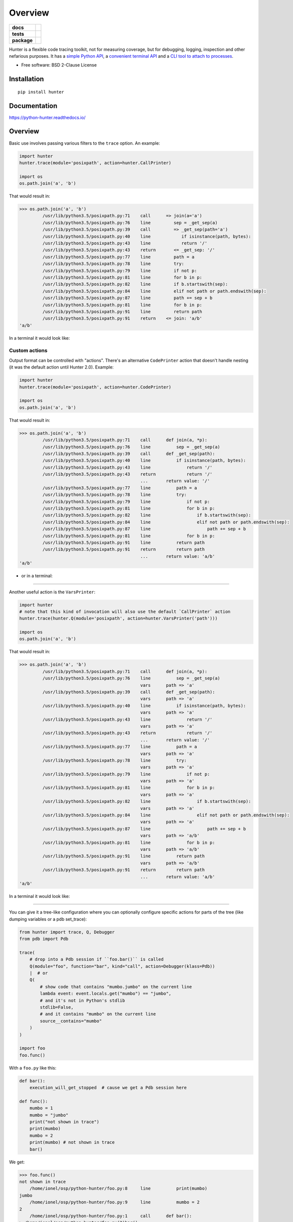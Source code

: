 ========
Overview
========

.. start-badges

.. list-table::
    :stub-columns: 1

    * - docs
      - |docs|
    * - tests
      - | |travis| |appveyor| |requires|
        | |coveralls| |codecov|
    * - package
      - | |version| |wheel| |supported-versions| |supported-implementations|
        | |commits-since|

.. |docs| image:: https://readthedocs.org/projects/python-hunter/badge/?style=flat
    :target: https://readthedocs.org/projects/python-hunter
    :alt: Documentation Status


.. |travis| image:: https://travis-ci.org/ionelmc/python-hunter.svg?branch=master
    :alt: Travis-CI Build Status
    :target: https://travis-ci.org/ionelmc/python-hunter

.. |appveyor| image:: https://ci.appveyor.com/api/projects/status/github/ionelmc/python-hunter?branch=master&svg=true
    :alt: AppVeyor Build Status
    :target: https://ci.appveyor.com/project/ionelmc/python-hunter

.. |requires| image:: https://requires.io/github/ionelmc/python-hunter/requirements.svg?branch=master
    :alt: Requirements Status
    :target: https://requires.io/github/ionelmc/python-hunter/requirements/?branch=master

.. |coveralls| image:: https://coveralls.io/repos/ionelmc/python-hunter/badge.svg?branch=master&service=github
    :alt: Coverage Status
    :target: https://coveralls.io/r/ionelmc/python-hunter

.. |codecov| image:: https://codecov.io/github/ionelmc/python-hunter/coverage.svg?branch=master
    :alt: Coverage Status
    :target: https://codecov.io/github/ionelmc/python-hunter

.. |version| image:: https://img.shields.io/pypi/v/hunter.svg
    :alt: PyPI Package latest release
    :target: https://pypi.python.org/pypi/hunter

.. |commits-since| image:: https://img.shields.io/github/commits-since/ionelmc/python-hunter/v2.1.0.svg
    :alt: Commits since latest release
    :target: https://github.com/ionelmc/python-hunter/compare/v2.1.0...master

.. |wheel| image:: https://img.shields.io/pypi/wheel/hunter.svg
    :alt: PyPI Wheel
    :target: https://pypi.python.org/pypi/hunter

.. |supported-versions| image:: https://img.shields.io/pypi/pyversions/hunter.svg
    :alt: Supported versions
    :target: https://pypi.python.org/pypi/hunter

.. |supported-implementations| image:: https://img.shields.io/pypi/implementation/hunter.svg
    :alt: Supported implementations
    :target: https://pypi.python.org/pypi/hunter


.. end-badges

Hunter is a flexible code tracing toolkit, not for measuring coverage, but for debugging, logging, inspection and other
nefarious purposes. It has a `simple Python API <https://python-hunter.readthedocs.io/en/latest/introduction.html>`_,
a `convenient terminal API <environment-variable-activation>`_ and
a `CLI tool to attach to processes <tracing-processes>`_.

* Free software: BSD 2-Clause License

Installation
============

::

    pip install hunter

Documentation
=============


https://python-hunter.readthedocs.io/

Overview
========

Basic use involves passing various filters to the ``trace`` option. An example:

.. sourcecode:: python

    import hunter
    hunter.trace(module='posixpath', action=hunter.CallPrinter)

    import os
    os.path.join('a', 'b')

That would result in:

.. sourcecode:: pycon

    >>> os.path.join('a', 'b')
             /usr/lib/python3.5/posixpath.py:71    call      => join(a='a')
             /usr/lib/python3.5/posixpath.py:76    line         sep = _get_sep(a)
             /usr/lib/python3.5/posixpath.py:39    call         => _get_sep(path='a')
             /usr/lib/python3.5/posixpath.py:40    line            if isinstance(path, bytes):
             /usr/lib/python3.5/posixpath.py:43    line            return '/'
             /usr/lib/python3.5/posixpath.py:43    return       <= _get_sep: '/'
             /usr/lib/python3.5/posixpath.py:77    line         path = a
             /usr/lib/python3.5/posixpath.py:78    line         try:
             /usr/lib/python3.5/posixpath.py:79    line         if not p:
             /usr/lib/python3.5/posixpath.py:81    line         for b in p:
             /usr/lib/python3.5/posixpath.py:82    line         if b.startswith(sep):
             /usr/lib/python3.5/posixpath.py:84    line         elif not path or path.endswith(sep):
             /usr/lib/python3.5/posixpath.py:87    line         path += sep + b
             /usr/lib/python3.5/posixpath.py:81    line         for b in p:
             /usr/lib/python3.5/posixpath.py:91    line         return path
             /usr/lib/python3.5/posixpath.py:91    return    <= join: 'a/b'
    'a/b'

In a terminal it would look like:

.. image:: https://raw.githubusercontent.com/ionelmc/python-hunter/master/docs/code-trace.png


Custom actions
--------------

Output format can be controlled with "actions". There's an alternative ``CodePrinter`` action that doesn't handle nesting (it was the default action until Hunter 2.0). Example:

.. sourcecode:: python

    import hunter
    hunter.trace(module='posixpath', action=hunter.CodePrinter)

    import os
    os.path.join('a', 'b')

That would result in:

.. sourcecode:: pycon

    >>> os.path.join('a', 'b')
             /usr/lib/python3.5/posixpath.py:71    call      def join(a, *p):
             /usr/lib/python3.5/posixpath.py:76    line          sep = _get_sep(a)
             /usr/lib/python3.5/posixpath.py:39    call      def _get_sep(path):
             /usr/lib/python3.5/posixpath.py:40    line          if isinstance(path, bytes):
             /usr/lib/python3.5/posixpath.py:43    line              return '/'
             /usr/lib/python3.5/posixpath.py:43    return            return '/'
                                                   ...       return value: '/'
             /usr/lib/python3.5/posixpath.py:77    line          path = a
             /usr/lib/python3.5/posixpath.py:78    line          try:
             /usr/lib/python3.5/posixpath.py:79    line              if not p:
             /usr/lib/python3.5/posixpath.py:81    line              for b in p:
             /usr/lib/python3.5/posixpath.py:82    line                  if b.startswith(sep):
             /usr/lib/python3.5/posixpath.py:84    line                  elif not path or path.endswith(sep):
             /usr/lib/python3.5/posixpath.py:87    line                      path += sep + b
             /usr/lib/python3.5/posixpath.py:81    line              for b in p:
             /usr/lib/python3.5/posixpath.py:91    line          return path
             /usr/lib/python3.5/posixpath.py:91    return        return path
                                                   ...       return value: 'a/b'
    'a/b'

- or in a terminal:

.. image:: https://raw.githubusercontent.com/ionelmc/python-hunter/master/docs/simple-trace.png

------

Another useful action is the ``VarsPrinter``:

.. sourcecode:: python

    import hunter
    # note that this kind of invocation will also use the default `CallPrinter` action
    hunter.trace(hunter.Q(module='posixpath', action=hunter.VarsPrinter('path')))

    import os
    os.path.join('a', 'b')

That would result in:

.. sourcecode:: pycon

    >>> os.path.join('a', 'b')
             /usr/lib/python3.5/posixpath.py:71    call      def join(a, *p):
             /usr/lib/python3.5/posixpath.py:76    line          sep = _get_sep(a)
                                                   vars      path => 'a'
             /usr/lib/python3.5/posixpath.py:39    call      def _get_sep(path):
                                                   vars      path => 'a'
             /usr/lib/python3.5/posixpath.py:40    line          if isinstance(path, bytes):
                                                   vars      path => 'a'
             /usr/lib/python3.5/posixpath.py:43    line              return '/'
                                                   vars      path => 'a'
             /usr/lib/python3.5/posixpath.py:43    return            return '/'
                                                   ...       return value: '/'
             /usr/lib/python3.5/posixpath.py:77    line          path = a
                                                   vars      path => 'a'
             /usr/lib/python3.5/posixpath.py:78    line          try:
                                                   vars      path => 'a'
             /usr/lib/python3.5/posixpath.py:79    line              if not p:
                                                   vars      path => 'a'
             /usr/lib/python3.5/posixpath.py:81    line              for b in p:
                                                   vars      path => 'a'
             /usr/lib/python3.5/posixpath.py:82    line                  if b.startswith(sep):
                                                   vars      path => 'a'
             /usr/lib/python3.5/posixpath.py:84    line                  elif not path or path.endswith(sep):
                                                   vars      path => 'a'
             /usr/lib/python3.5/posixpath.py:87    line                      path += sep + b
                                                   vars      path => 'a/b'
             /usr/lib/python3.5/posixpath.py:81    line              for b in p:
                                                   vars      path => 'a/b'
             /usr/lib/python3.5/posixpath.py:91    line          return path
                                                   vars      path => 'a/b'
             /usr/lib/python3.5/posixpath.py:91    return        return path
                                                   ...       return value: 'a/b'
    'a/b'

In a terminal it would look like:

.. image:: https://raw.githubusercontent.com/ionelmc/python-hunter/master/docs/vars-trace.png

-----

You can give it a tree-like configuration where you can optionally configure specific actions for parts of the
tree (like dumping variables or a pdb set_trace):

.. sourcecode:: python

    from hunter import trace, Q, Debugger
    from pdb import Pdb

    trace(
        # drop into a Pdb session if ``foo.bar()`` is called
        Q(module="foo", function="bar", kind="call", action=Debugger(klass=Pdb))
        |  # or
        Q(
            # show code that contains "mumbo.jumbo" on the current line
            lambda event: event.locals.get("mumbo") == "jumbo",
            # and it's not in Python's stdlib
            stdlib=False,
            # and it contains "mumbo" on the current line
            source__contains="mumbo"
        )
    )

    import foo
    foo.func()

With a ``foo.py`` like this:

.. sourcecode:: python

    def bar():
        execution_will_get_stopped  # cause we get a Pdb session here

    def func():
        mumbo = 1
        mumbo = "jumbo"
        print("not shown in trace")
        print(mumbo)
        mumbo = 2
        print(mumbo) # not shown in trace
        bar()


We get:

.. sourcecode:: pycon

    >>> foo.func()
    not shown in trace
        /home/ionel/osp/python-hunter/foo.py:8     line          print(mumbo)
    jumbo
        /home/ionel/osp/python-hunter/foo.py:9     line          mumbo = 2
    2
        /home/ionel/osp/python-hunter/foo.py:1     call      def bar():
    > /home/ionel/osp/python-hunter/foo.py(2)bar()
    -> execution_will_get_stopped  # cause we get a Pdb session here
    (Pdb)

In a terminal it would look like:

.. image:: https://raw.githubusercontent.com/ionelmc/python-hunter/master/docs/tree-trace.png

.. _tracing-processes:

Tracing processes
-----------------

In similar fashion to ``strace`` Hunter can trace other processes, eg::

    hunter-trace --gdb -p 123

If you wanna play it safe (no messy GDB) then ``pip install 'hunter[remote]'`` and add this in your code::

    from hunter import remote
    remote.install()

Then you can do::

    hunter-trace -p 123

See `docs on the remote feature <https://python-hunter.readthedocs.org/en/latest/remote.html>`_.

**Note:** Windows ain't supported.

.. _environment-variable-activation:

Environment variable activation
-------------------------------

For your convenience environment variable activation is available. Just run your app like this::


    PYTHONHUNTER="module='os.path'" python yourapp.py

On Windows you'd do something like::

    set PYTHONHUNTER=module='os.path'
    python yourapp.py

The activation works with a clever ``.pth`` file that checks for that env var presence and before your app runs does something
like this::

    from hunter import *
    trace(<whatever-you-had-in-the-PYTHONHUNTER-env-var>)

Note that Hunter is activated even if the env var is empty, eg: ``PYTHONHUNTER=""``.

Environment variable configuration
``````````````````````````````````

Sometimes you always use the same options (like ``stdlib=False`` or ``force_colors=True``). To save typing you can
set something like this in your environment::

    PYTHONHUNTERCONFIG="stdlib=False,force_colors=True"

This is the same as ``PYTHONHUNTER="stdlib=False,action=CallPrinter(force_colors=True)"``.

Notes:

* Setting ``PYTHONHUNTERCONFIG`` alone doesn't activate hunter.
* All the options for the builtin actions are supported.
* Although using predicates is supported it can be problematic. Example of setup that won't trace anything::

    PYTHONHUNTERCONFIG="Q(module_sw='django')"
    PYTHONHUNTER="Q(module_sw='celery')"

  which is the equivalent of::

    PYTHONHUNTER="Q(module_sw='django'),Q(module_sw='celery')"

  which is the equivalent of::

    PYTHONHUNTER="Q(module_sw='django')&Q(module_sw='celery')"



Filtering DSL
-------------

Hunter supports a flexible query DSL, see the `introduction
<https://python-hunter.readthedocs.org/en/latest/introduction.html>`_.

Development
===========

To run the all tests run::

    tox


FAQ
===

Why not Smiley?
---------------

There's some obvious overlap with `smiley <https://pypi.python.org/pypi/smiley>`_ but there are few fundamental differences:

* Complexity. Smiley is simply over-engineered:

  * It uses IPC and a SQL database.
  * It has a webserver. Lots of dependencies.
  * It uses threads. Side-effects and subtle bugs are introduced in your code.
  * It records everything. Tries to dump any variable. Often fails and stops working.

  Why do you need all that just to debug some stuff in a terminal? Simply put, it's a nice idea but the design choices work
  against you when you're already neck-deep into debugging your own code. In my experience Smiley has been very buggy and
  unreliable. Your mileage may vary of course.

* Tracing long running code. This will make Smiley record lots of data, making it unusable.

  Now because Smiley records everything, you'd think it's better suited for short programs. But alas, if your program runs
  quickly then it's pointless to record the execution. You can just run it again.

  It seems there's only one situation where it's reasonable to use Smiley: tracing io-bound apps remotely. Those apps don't
  execute lots of code, they just wait on network so Smiley's storage won't blow out of proportion and tracing overhead might
  be acceptable.
* Use-cases. It seems to me Smiley's purpose is not really debugging code, but more of a "non interactive monitoring" tool.

In contrast, Hunter is very simple:

* Few dependencies.
* Low overhead (tracing/filtering code has an optional Cython extension).
* No storage. This simplifies lots of things.

  The only cost is that you might need to run the code multiple times to get the filtering/actions right. This means Hunter is
  not really suited for "post-mortem" debugging. If you can't reproduce the problem anymore then Hunter won't be of much help.

Why not pytrace?
----------------

`Pytrace <https://pypi.python.org/pypi/pytrace>`_ is another tracer tool. It seems quite similar to Smiley - it uses a sqlite
database for the events, threads and IPC.

TODO: Expand this.

Why (not) coverage?
-------------------

For purposes of debugging `coverage <https://pypi.python.org/pypi/coverage>`_ is a great tool but only as far as "debugging
by looking at what code is (not) run". Checking branch coverage is good but it will only get you as far.

From the other perspective, you'd be wondering if you could use Hunter to measure coverage-like things. You could do it but
for that purpose Hunter is very "rough": it has no builtin storage. You'd have to implement your own storage. You can do it
but it wouldn't give you any advantage over making your own tracer if you don't need to "pre-filter" whatever you're
recording.

In other words, filtering events is the main selling point of Hunter - it's fast (cython implementation) and the query API is
flexible enough.
